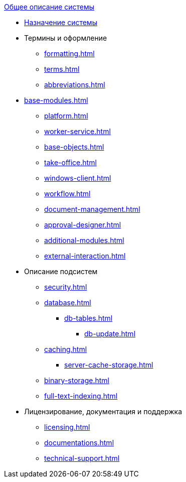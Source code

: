.xref:index.adoc[Общее описание системы]
* xref:index.adoc[Назначение системы]

* Термины и оформление
** xref:formatting.adoc[]
** xref:terms.adoc[]
** xref:abbreviations.adoc[]

* xref:base-modules.adoc[]
** xref:platform.adoc[]
** xref:worker-service.adoc[]
** xref:base-objects.adoc[]
** xref:take-office.adoc[]
** xref:windows-client.adoc[]
** xref:workflow.adoc[]
** xref:document-management.adoc[]
** xref:approval-designer.adoc[]
** xref:additional-modules.adoc[]
** xref:external-interaction.adoc[]

* Описание подсистем
** xref:security.adoc[]
** xref:database.adoc[]
*** xref:db-tables.adoc[]
**** xref:db-update.adoc[]
** xref:caching.adoc[]
*** xref:server-cache-storage.adoc[]
** xref:binary-storage.adoc[]
** xref:full-text-indexing.adoc[]

* Лицензирование, документация и поддержка
** xref:licensing.adoc[]
** xref:documentations.adoc[]
** xref:technical-support.adoc[]
